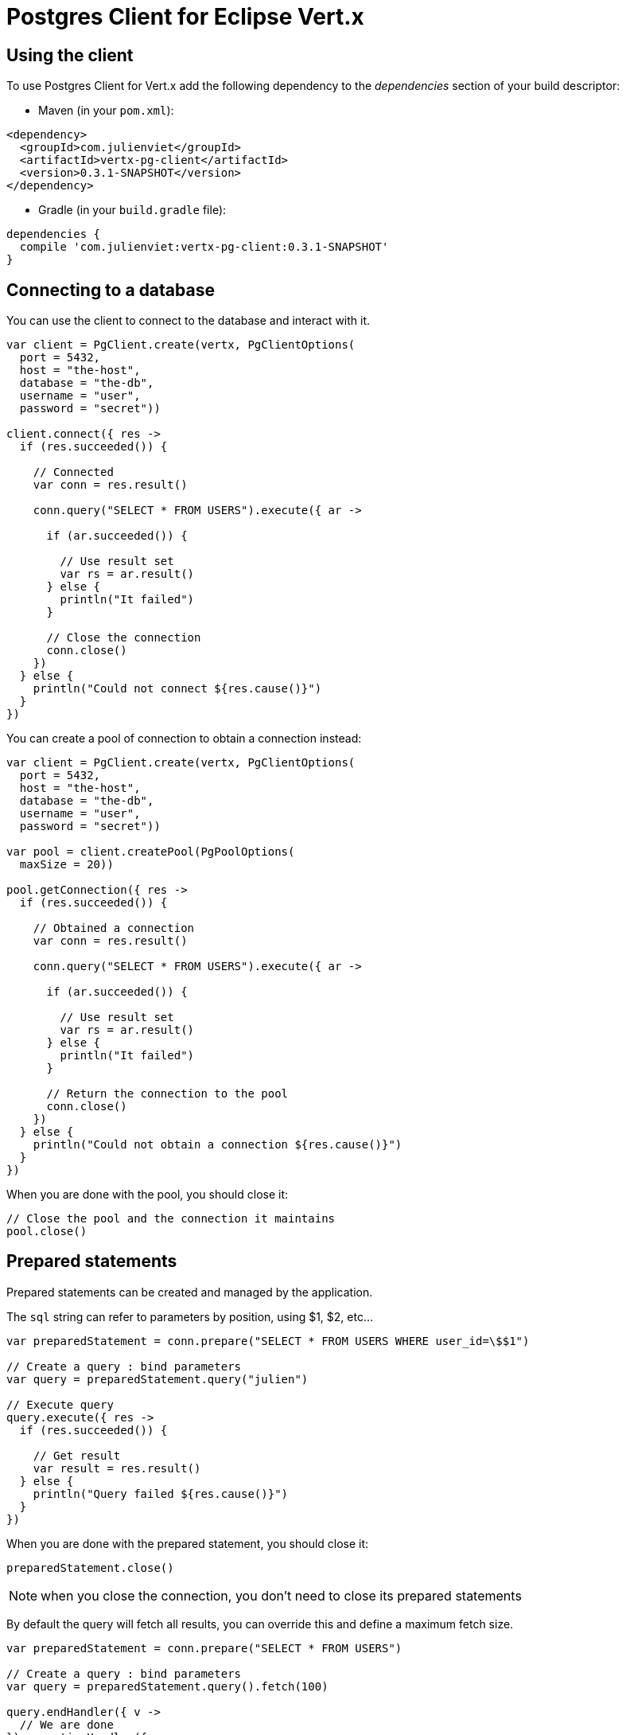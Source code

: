= Postgres Client for Eclipse Vert.x

== Using the client

To use Postgres Client for Vert.x add the following dependency to the _dependencies_ section of your build descriptor:

* Maven (in your `pom.xml`):

[source,xml,subs="+attributes"]
----
<dependency>
  <groupId>com.julienviet</groupId>
  <artifactId>vertx-pg-client</artifactId>
  <version>0.3.1-SNAPSHOT</version>
</dependency>
----

* Gradle (in your `build.gradle` file):

[source,groovy,subs="+attributes"]
----
dependencies {
  compile 'com.julienviet:vertx-pg-client:0.3.1-SNAPSHOT'
}
----

== Connecting to a database

You can use the client to connect to the database and interact with it.

[source,kotlin]
----

var client = PgClient.create(vertx, PgClientOptions(
  port = 5432,
  host = "the-host",
  database = "the-db",
  username = "user",
  password = "secret"))

client.connect({ res ->
  if (res.succeeded()) {

    // Connected
    var conn = res.result()

    conn.query("SELECT * FROM USERS").execute({ ar ->

      if (ar.succeeded()) {

        // Use result set
        var rs = ar.result()
      } else {
        println("It failed")
      }

      // Close the connection
      conn.close()
    })
  } else {
    println("Could not connect ${res.cause()}")
  }
})

----

You can create a pool of connection to obtain a connection instead:

[source,kotlin]
----

var client = PgClient.create(vertx, PgClientOptions(
  port = 5432,
  host = "the-host",
  database = "the-db",
  username = "user",
  password = "secret"))

var pool = client.createPool(PgPoolOptions(
  maxSize = 20))

pool.getConnection({ res ->
  if (res.succeeded()) {

    // Obtained a connection
    var conn = res.result()

    conn.query("SELECT * FROM USERS").execute({ ar ->

      if (ar.succeeded()) {

        // Use result set
        var rs = ar.result()
      } else {
        println("It failed")
      }

      // Return the connection to the pool
      conn.close()
    })
  } else {
    println("Could not obtain a connection ${res.cause()}")
  }
})

----

When you are done with the pool, you should close it:

[source,kotlin]
----

// Close the pool and the connection it maintains
pool.close()

----

== Prepared statements

Prepared statements can be created and managed by the application.

The `sql` string can refer to parameters by position, using $1, $2, etc...

[source,kotlin]
----
var preparedStatement = conn.prepare("SELECT * FROM USERS WHERE user_id=\$$1")

// Create a query : bind parameters
var query = preparedStatement.query("julien")

// Execute query
query.execute({ res ->
  if (res.succeeded()) {

    // Get result
    var result = res.result()
  } else {
    println("Query failed ${res.cause()}")
  }
})

----

When you are done with the prepared statement, you should close it:

[source,kotlin]
----
preparedStatement.close()

----

NOTE: when you close the connection, you don't need to close its prepared statements

By default the query will fetch all results, you can override this and define a maximum fetch size.

[source,kotlin]
----
var preparedStatement = conn.prepare("SELECT * FROM USERS")

// Create a query : bind parameters
var query = preparedStatement.query().fetch(100)

query.endHandler({ v ->
  // We are done
}).exceptionHandler({ err ->
  println("Query failed ${err}")
}).handler({ result ->
  // Get results
})

----

When a query is not completed you can call `link:../../apidocs/com/julienviet/pgclient/PgQuery.html#close--[close]` to release
the query result in progress:

[source,kotlin]
----
var preparedStatement = conn.prepare("SELECT * FROM USERS")

// Create a query : bind parameters
var query = preparedStatement.query()

// Get at most 100 rows
query.fetch(100)

// Execute query
query.execute({ res ->
  if (res.succeeded()) {

    // Get result
    var result = res.result()

    // Close the query
    query.close()
  } else {
    println("Query failed ${res.cause()}")
  }
})

----

Prepared statements can also be used for update operations

[source,kotlin]
----

var preparedStatement = conn.prepare("UPDATE USERS SET name=\$$1 WHERE id=\$$2")

// Create an update : bind parameters
var update = preparedStatement.update(2, "EMAD ALBLUESHI")

update.execute({ res ->
  if (res.succeeded()) {
    // Process results
    var result = res.result()
  } else {
    println("Update failed ${res.cause()}")
  }

})

// Or fluently
preparedStatement.update(1, "JULIEN VIET").execute({ res ->
  if (res.succeeded()) {
    // Process results
    var result = res.result()
  } else {
    println("Update failed ${res.cause()}")
  }

})

----


Prepared statements can also be used to batch operations in a very efficient manner:

[source,kotlin]
----
var preparedStatement = conn.prepare("INSERT INTO USERS (id, name) VALUES (\$$1, \$$2)")

// Create a query : bind parameters
var batch = preparedStatement.batch()

// Add commands to the batch
batch.add("julien", "Julien Viet")
batch.add("emad", "Emad Alblueshi")

batch.execute({ res ->
  if (res.succeeded()) {

    // Process results
    var results = res.result()
  } else {
    println("Batch failed ${res.cause()}")
  }
})

----

== Using SSL/TLS

To configure the client to use SSL connection, you can configure the `link:../../apidocs/com/julienviet/pgclient/PgClient.html[PgClient]`
like a Vert.x `NetClient`.

[source,kotlin]
----

var client = PgClient.create(vertx, PgClientOptions(
  port = 5432,
  host = "the-host",
  database = "the-db",
  username = "user",
  password = "secret",
  ssl = true,
  pemTrustOptions = PemTrustOptions(
    certPaths = listOf("/path/to/cert.pem"))))

client.connect({ res ->
  if (res.succeeded()) {
    // Connected with SSL
  } else {
    println("Could not connect ${res.cause()}")
  }
})

----

More information can be found in the http://vertx.io/docs/vertx-core/java/#ssl[Vert.x documentation].

== Using a proxy

You can also configure the client to use an HTTP/1.x CONNECT, SOCKS4a or SOCKS5 proxy.

More information can be found in the http://vertx.io/docs/vertx-core/java/#_using_a_proxy_for_client_connections[Vert.x documentation].